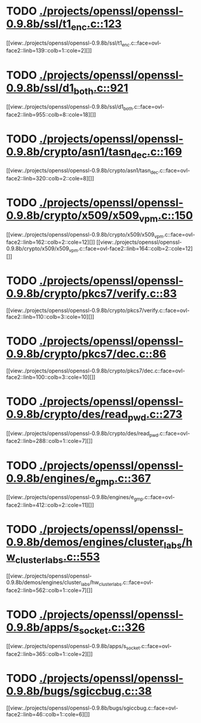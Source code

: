 * TODO [[view:./projects/openssl/openssl-0.9.8b/ssl/t1_enc.c::face=ovl-face1::linb=123::colb=11::cole=12][ ./projects/openssl/openssl-0.9.8b/ssl/t1_enc.c::123]]
[[view:./projects/openssl/openssl-0.9.8b/ssl/t1_enc.c::face=ovl-face2::linb=139::colb=1::cole=2][]]
* TODO [[view:./projects/openssl/openssl-0.9.8b/ssl/d1_both.c::face=ovl-face1::linb=921::colb=8::cole=18][ ./projects/openssl/openssl-0.9.8b/ssl/d1_both.c::921]]
[[view:./projects/openssl/openssl-0.9.8b/ssl/d1_both.c::face=ovl-face2::linb=955::colb=8::cole=18][]]
* TODO [[view:./projects/openssl/openssl-0.9.8b/crypto/asn1/tasn_dec.c::face=ovl-face1::linb=169::colb=13::cole=19][ ./projects/openssl/openssl-0.9.8b/crypto/asn1/tasn_dec.c::169]]
[[view:./projects/openssl/openssl-0.9.8b/crypto/asn1/tasn_dec.c::face=ovl-face2::linb=320::colb=2::cole=8][]]
* TODO [[view:./projects/openssl/openssl-0.9.8b/crypto/x509/x509_vpm.c::face=ovl-face1::linb=150::colb=5::cole=15][ ./projects/openssl/openssl-0.9.8b/crypto/x509/x509_vpm.c::150]]
[[view:./projects/openssl/openssl-0.9.8b/crypto/x509/x509_vpm.c::face=ovl-face2::linb=162::colb=2::cole=12][]]
[[view:./projects/openssl/openssl-0.9.8b/crypto/x509/x509_vpm.c::face=ovl-face2::linb=164::colb=2::cole=12][]]
* TODO [[view:./projects/openssl/openssl-0.9.8b/crypto/pkcs7/verify.c::face=ovl-face1::linb=83::colb=7::cole=14][ ./projects/openssl/openssl-0.9.8b/crypto/pkcs7/verify.c::83]]
[[view:./projects/openssl/openssl-0.9.8b/crypto/pkcs7/verify.c::face=ovl-face2::linb=110::colb=3::cole=10][]]
* TODO [[view:./projects/openssl/openssl-0.9.8b/crypto/pkcs7/dec.c::face=ovl-face1::linb=86::colb=7::cole=14][ ./projects/openssl/openssl-0.9.8b/crypto/pkcs7/dec.c::86]]
[[view:./projects/openssl/openssl-0.9.8b/crypto/pkcs7/dec.c::face=ovl-face2::linb=100::colb=3::cole=10][]]
* TODO [[view:./projects/openssl/openssl-0.9.8b/crypto/des/read_pwd.c::face=ovl-face1::linb=273::colb=5::cole=11][ ./projects/openssl/openssl-0.9.8b/crypto/des/read_pwd.c::273]]
[[view:./projects/openssl/openssl-0.9.8b/crypto/des/read_pwd.c::face=ovl-face2::linb=288::colb=1::cole=7][]]
* TODO [[view:./projects/openssl/openssl-0.9.8b/engines/e_gmp.c::face=ovl-face1::linb=367::colb=5::cole=14][ ./projects/openssl/openssl-0.9.8b/engines/e_gmp.c::367]]
[[view:./projects/openssl/openssl-0.9.8b/engines/e_gmp.c::face=ovl-face2::linb=412::colb=2::cole=11][]]
* TODO [[view:./projects/openssl/openssl-0.9.8b/demos/engines/cluster_labs/hw_cluster_labs.c::face=ovl-face1::linb=553::colb=5::cole=11][ ./projects/openssl/openssl-0.9.8b/demos/engines/cluster_labs/hw_cluster_labs.c::553]]
[[view:./projects/openssl/openssl-0.9.8b/demos/engines/cluster_labs/hw_cluster_labs.c::face=ovl-face2::linb=562::colb=1::cole=7][]]
* TODO [[view:./projects/openssl/openssl-0.9.8b/apps/s_socket.c::face=ovl-face1::linb=326::colb=11::cole=12][ ./projects/openssl/openssl-0.9.8b/apps/s_socket.c::326]]
[[view:./projects/openssl/openssl-0.9.8b/apps/s_socket.c::face=ovl-face2::linb=365::colb=1::cole=2][]]
* TODO [[view:./projects/openssl/openssl-0.9.8b/bugs/sgiccbug.c::face=ovl-face1::linb=38::colb=7::cole=12][ ./projects/openssl/openssl-0.9.8b/bugs/sgiccbug.c::38]]
[[view:./projects/openssl/openssl-0.9.8b/bugs/sgiccbug.c::face=ovl-face2::linb=46::colb=1::cole=6][]]
